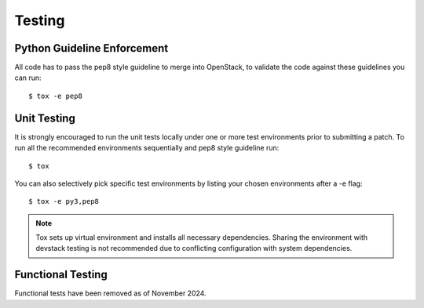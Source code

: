 .. _testing:

=======
Testing
=======

Python Guideline Enforcement
............................

All code has to pass the pep8 style guideline to merge into OpenStack, to
validate the code against these guidelines you can run::

    $ tox -e pep8

Unit Testing
............

It is strongly encouraged to run the unit tests locally under one or more
test environments prior to submitting a patch. To run all the recommended
environments sequentially and pep8 style guideline run::

    $ tox

You can also selectively pick specific test environments by listing your
chosen environments after a -e flag::

    $ tox -e py3,pep8

.. note::
  Tox sets up virtual environment and installs all necessary dependencies.
  Sharing the environment with devstack testing is not recommended due to
  conflicting configuration with system dependencies.

Functional Testing
..................

Functional tests have been removed as of November 2024.
